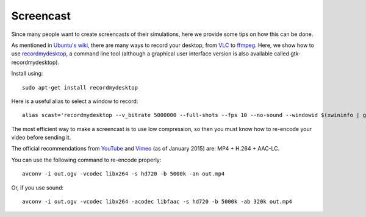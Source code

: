 Screencast
==========

Since many people want to create screencasts of their simulations, here we provide
some tips on how this can be done.

As mentioned in `Ubuntu's wiki <https://wiki.ubuntu.com/ScreenCasts>`_, there are
many ways to record your desktop, from `VLC <http://www.videolan.org>`_ to
`ffmpeg <https://trac.ffmpeg.org/wiki/Capture/Desktop>`_. Here, we show how to use
`recordmydesktop <http://recordmydesktop.sourceforge.net/>`_, a command line tool
(although a graphical user interface version is also available called gtk-recordmydesktop).

Install using::

    sudo apt-get install recordmydesktop

Here is a useful alias to select a window to record::

    alias scast='recordmydesktop --v_bitrate 5000000 --full-shots --fps 10 --no-sound --windowid $(xwininfo | grep "Window id:" | sed -e "s/xwininfo\:\ Window id:\ // ;s/\ .*//")'


The most efficient way to make a screencast is to use low compression,
so then you must know how to re-encode your video before sending it.

The official recommendations from
`YouTube <https://support.google.com/youtube/answer/1722171>`_ and
`Vimeo <https://vimeo.com/help/compression>`_ (as of January 2015)
are: MP4 + H.264 + AAC-LC.

You can use the following command to re-encode properly::

    avconv -i out.ogv -vcodec libx264 -s hd720 -b 5000k -an out.mp4

Or, if you use sound::

    avconv -i out.ogv -vcodec libx264 -acodec libfaac -s hd720 -b 5000k -ab 320k out.mp4
